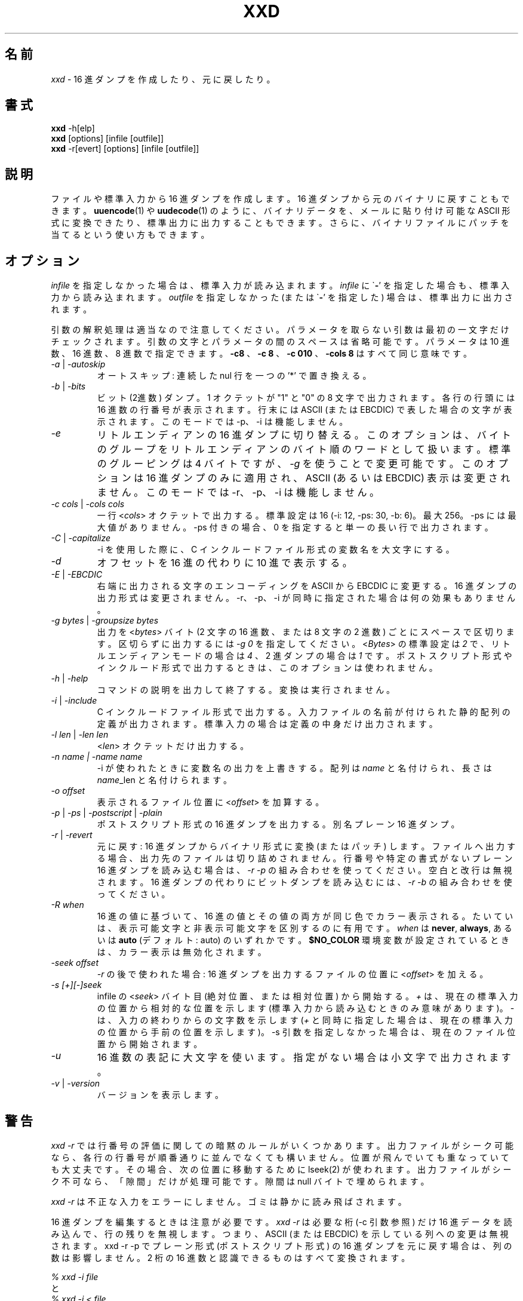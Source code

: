 .\"*******************************************************************
.\"
.\" This file was generated with po4a. Translate the source file.
.\"
.\"*******************************************************************
.TH XXD 1 "May 2024" "Manual page for xxd" 
.\"
.\" 21st May 1996
.\" Man page author:
.\"    Tony Nugent <tony@sctnugen.ppp.gu.edu.au> <T.Nugent@sct.gu.edu.au>
.\"    Changes by Bram Moolenaar <Bram@vim.org>
.SH 名前
\fIxxd\fP \- 16 進ダンプを作成したり、元に戻したり。
.SH 書式
\fBxxd\fP \-h[elp]
.br
\fBxxd\fP [options] [infile [outfile]]
.br
\fBxxd\fP \-r[evert] [options] [infile [outfile]]
.SH 説明
ファイルや標準入力から 16 進ダンプを作成します。 16 進ダンプから元のバイナリに戻すこともできます。 \fBuuencode\fP(1)  や
\fBuudecode\fP(1)  のように、バイナリデータを、メールに貼り付け可能な ASCII 形式に変換できたり、標準出力に出力することもできます。
さらに、バイナリファイルにパッチを当てるという使い方もできます。
.SH オプション
\fIinfile\fP を指定しなかった場合は、標準入力が読み込まれます。 \fIinfile\fP に \`\fB\-\fP'
を指定した場合も、標準入力から読み込まれます。 \fIoutfile\fP を指定しなかった (または \`\fB\-\fP' を指定した)
場合は、標準出力に出力されます。
.PP
引数の解釈処理は適当なので注意してください。 パラメータを取らない引数は最初の一文字だけチェックされます。
引数の文字とパラメータの間のスペースは省略可能です。 パラメータは 10 進数、16 進数、8 進数で指定できます。 \fB\-c8\fP 、 \fB\-c 8\fP
、 \fB\-c 010\fP 、 \fB\-cols 8\fP はすべて同じ意味です。
.PP
.TP 
\fI\-a\fP | \fI\-autoskip\fP
オートスキップ: 連続した nul 行を一つの '*' で置き換える。
.TP 
\fI\-b\fP | \fI\-bits\fP
ビット (2進数) ダンプ。 1 オクテットが "1" と "0" の 8 文字で出力されます。 各行の行頭には 16 進数の行番号が表示されます。
行末には ASCII (または EBCDIC) で表した場合の文字が表示されます。 このモードでは \-p、\-i は機能しません。
.TP 
\fI\-e\fP
リトルエンディアンの 16 進ダンプに切り替える。 このオプションは、バイトのグループをリトルエンディアンのバイト順のワードとして扱います。
標準のグルーピングは 4 バイトですが、 \fI\-g\fP を使うことで変更可能です。 このオプションは 16 進ダンプのみに適用され、ASCII (あるいは
EBCDIC)  表示は変更されません。 このモードでは \-r、\-p、\-i は機能しません。
.TP 
\fI\-c cols \fP|\fI \-cols cols\fP
一行 <\fIcols\fP> オクテットで出力する。標準設定は 16 (\-i: 12, \-ps: 30, \-b: 6)。最大 256。
\-ps には最大値がありません。 \-ps 付きの場合、0 を指定すると単一の長い行で出力されます。
.TP 
\fI\-C\fP | \fI\-capitalize\fP
\-i を使用した際に、C インクルードファイル形式の変数名を大文字にする。
.TP 
\fI\-d\fP
オフセットを 16 進の代わりに 10 進で表示する。
.TP 
\fI\-E\fP | \fI\-EBCDIC\fP
右端に出力される文字のエンコーディングを ASCII から EBCDIC に変更する。 16 進ダンプの出力形式は変更されません。 \-r、\-p、\-i
が同時に指定された場合は何の効果もありません。
.TP 
\fI\-g bytes \fP|\fI \-groupsize bytes\fP
出力を <\fIbytes\fP> バイト (2 文字の 16 進数、または 8 文字の 2 進数) ごとにスペースで区切ります。
区切らずに出力するには \fI\-g 0\fP を指定してください。 <\fIBytes\fP> の標準設定は \fI2\fP
で、リトルエンディアンモードの場合は \fI4\fP 、 2 進ダンプの場合は \fI1\fP です。
ポストスクリプト形式やインクルード形式で出力するときは、このオプションは使われません。
.TP 
\fI\-h\fP | \fI\-help\fP
コマンドの説明を出力して終了する。変換は実行されません。
.TP 
\fI\-i\fP | \fI\-include\fP
C インクルードファイル形式で出力する。 入力ファイルの名前が付けられた静的配列の定義が出力されます。 標準入力の場合は定義の中身だけ出力されます。
.TP 
\fI\-l len \fP|\fI \-len len\fP
<\fIlen\fP> オクテットだけ出力する。
.TP 
\fI\-n name  |  \-name name\fP
\-i が使われたときに変数名の出力を上書きする。 配列は \fIname\fP と名付けられ、長さは \fIname\fP_len と名付けられます。
.TP 
\fI\-o offset\fP
表示されるファイル位置に <\fIoffset\fP> を加算する。
.TP 
\fI\-p\fP | \fI\-ps\fP | \fI\-postscript\fP | \fI\-plain\fP
ポストスクリプト形式の 16 進ダンプを出力する。別名 プレーン 16 進ダンプ。
.TP 
\fI\-r\fP | \fI\-revert\fP
元に戻す: 16 進ダンプからバイナリ形式に変換 (またはパッチ) します。 ファイルへ出力する場合、出力先のファイルは切り詰めされません。
行番号や特定の書式がないプレーン 16 進ダンプを読み込む場合は、 \fI\-r \-p\fP の組み合わせを使ってください。空白と改行は無視されます。 16
進ダンプの代わりにビットダンプを読み込むには、 \fI\-r \-b\fP の組み合わせを使ってください。
.TP 
\fI\-R\fP \fIwhen\fP
16 進の値に基づいて、16 進の値とその値の両方が同じ色でカラー表示される。 たいていは、表示可能文字と非表示可能文字を区別するのに有用です。
\fIwhen\fP は \fBnever\fP, \fBalways\fP, あるいは \fBauto\fP (デフォルト: auto)  のいずれかです。
\fB$NO_COLOR\fP 環境変数が設定されているときは、カラー表示は無効化されます。
.TP 
\fI\-seek offset\fP
\fI\-r\fP の後で使われた場合: 16 進ダンプを出力するファイルの位置に <\fIoffset\fP> を加える。
.TP 
\fI\-s [+][\-]seek\fP
infile の <\fIseek\fP> バイト目 (絶対位置、または相対位置) から開始する。 \fI+ \fPは、現在の標準入力の位置から相対的な位置を示します (標準入力から読み込むときのみ意味があります)。 \fI\- \fPは、入力の終わりからの文字数を示します
(\fI+\fP と同時に指定した場合は、現在の標準入力の位置から手前の位置を示します)。 \-s
引数を指定しなかった場合は、現在のファイル位置から開始されます。
.TP 
\fI\-u\fP
16 進数の表記に大文字を使います。指定がない場合は小文字で出力されます。
.TP 
\fI\-v\fP | \fI\-version\fP
バージョンを表示します。
.SH 警告
.PP
\fIxxd \-r\fP では行番号の評価に関しての暗黙のルールがいくつかあります。
出力ファイルがシーク可能なら、各行の行番号が順番通りに並んでなくても構いません。 位置が飛んでいても重なっていても大丈夫です。
その場合、次の位置に移動するために lseek(2) が使われます。 出力ファイルがシーク不可なら、「隙間」だけが処理可能です。 隙間は null
バイトで埋められます。
.PP
\fIxxd \-r\fP は不正な入力をエラーにしません。ゴミは静かに読み飛ばされます。
.PP
16 進ダンプを編集するときは注意が必要です。 \fIxxd \-r\fP は必要な桁 (\-c 引数参照) だけ 16
進データを読み込んで、行の残りを無視します。 つまり、ASCII (または EBCDIC) を示している列への変更は無視されます。 xxd \-r \-p
でプレーン形式 (ポストスクリプト形式) の 16 進ダンプを元に戻す場合は、列の数は影響しません。 2 桁の 16
進数と認識できるものはすべて変換されます。
.PP
\fI% xxd \-i file\fP
.br
と
.br
\fI% xxd \-i < file\fP
.br
の結果は違います。注意してください。
.PP
\fIxxd \-s +seek\fP と \fIxxd \-s seek\fP, の違いは、lseek(2) を使って入力を "巻き戻す" かどうかです。'+'
が意味を持つのは、入力が標準入力で、xxd が起動されたときに標準入力のファイル位置がファイルの先頭ではなかった場合です。
以下の例が分かりやすいかもしれません (もっと混乱するかも!):
.PP
`cat' が既に標準入力を終わりまで読んでいるので、読む前に標準入力を巻き戻す必要がある。
.br
\fI% sh \-c "cat > plain_copy; xxd \-s 0 > hex_copy" < file\fP
.PP
ファイル位置 0x480 (=1024+128) 前方から 16 進ダンプする。 `+' は 「現在地からの相対位置」を意味するので、dd が 1k
処理した後から、さらに `128' 進めます。
.br
\fI% sh \-c "dd of=plain_snippet bs=1k count=1; xxd \-s +128 > hex_snippet" < file\fP
.PP
ファイル位置 0x100 (=1024\-768) から 16 進ダンプする。
.br
\fI% sh \-c "dd of=plain_snippet bs=1k count=1; xxd \-s +\-768 > hex_snippet" < file\fP
.PP
このような使い方はあまりしませんし、`+' を使うこともほとんどないでしょう。 \-s を使うときはいつでも、strace(1) や truss(1)
を使って、xxd の働きをチェックすることをお勧めします。
.SH 例
.PP
.br
\fBファイル\fP の最初の三行 (16 進数で 0x30 バイト) 以降を出力する。
.br
\fI% xxd \-s 0x30 file\fP
.PP
.br
\fBファイル\fP の最後から三行 (16 進数で 0x30 バイト) を出力する。
.br
\fI% xxd \-s \-0x30 file\fP
.PP
注意: 以下の例の結果は 2024 年 5 月時点の xxd.1 マニュアルページに基づいています。
.PP
.br
120 バイトを、平文 16 進ダンプ形式で一行に 20 オクテットずつ出力する。
.br
\fI% xxd \-l 120 \-ps \-c 20 xxd.1\fP
.br
2e544820585844203120224d6179203230323422
.br
20224d616e75616c207061676520666f72207878
.br
64220a2e5c220a2e5c222032317374204d617920
.br
313939360a2e5c22204d616e2070616765206175
.br
74686f723a0a2e5c2220202020546f6e79204e75
.br
67656e74203c746f6e79407363746e7567656e2e
.br

.br
この man ページの先頭から 120 バイトを一行に 12 オクテットずつ 16 進ダンプする。
.br
\fI% xxd \-l 120 \-c 12 xxd.1\fP
.br
00000000: 2e54 4820 5858 4420 3120 224d .TH XXD 1 "M
.br
0000000c: 6179 2032 3032 3422 2022 4d61 ay 2024" "Ma
.br
00000018: 6e75 616c 2070 6167 6520 666f nual page fo
.br
00000024: 7220 7878 6422 0a2e 5c22 0a2e r xxd"..\e"..
.br
00000030: 5c22 2032 3173 7420 4d61 7920 \e" 21st May
.br
0000003c: 3139 3936 0a2e 5c22 204d 616e 1996..\e" Man
.br
00000048: 2070 6167 6520 6175 7468 6f72 page author
.br
00000054: 3a0a 2e5c 2220 2020 2054 6f6e :..\e" Ton
.br
00000060: 7920 4e75 6765 6e74 203c 746f y Nugent <to
.br
0000006c: 6e79 4073 6374 6e75 6765 6e2e ny@sctnugen.
.PP
.br
xxd.1 の日付部分だけを出力する。
.br
\fI% xxd \-s 0x33 \-l 13 \-c 13 xxd.1\fP
.br
00000033: 3231 7374 204d 6179 2031 3939 36 21st May 1996
.PP
.br
\fBinput_file\fP を \fBoutput_file\fP にコピーし、先頭に 0x00 を 100 バイト分付け加える。
.br
\fI% xxd input_file | xxd \-r \-s 100 > output_file\fP
.br

.br
xxd.1 の日付を修正する。
.br
\fI% echo "0000034: 3574 68" | xxd \-r \- xxd.1\fP
.br
\fI% xxd \-s 0x33 \-l 13 \-c 13 xxd.1\fP
.br
00000033: 3235 7468 204d 6179 2031 3939 36 25th May 1996
.PP
.br
中身がすべて 0x00 の 65537 バイトのファイルを作成する。 ただし、最後のバイトだけは 'A' (hex 0x41)。
.br
\fI% echo "010000: 41" | xxd \-r > file\fP
.PP
.br
作成したファイルをオートスキップを使って 16 進ダンプする。
.br
\fI% xxd \-a \-c 12 file\fP
.br
00000000: 0000 0000 0000 0000 0000 0000 ............
.br
*
.br
0000fffc: 0000 0000 41 ....A
.PP
一文字の 'A' からなる 1 バイトのファイルを作成する。
 '\-r \-s' の後に指定した数値がファイル中の行番号に加算され、結果、余計なバイトが飛ばされる。
.br
\fI% echo "010000: 41" | xxd \-r \-s \-0x10000 > file\fP
.PP
\fBvim(1)\fP の中から xxd をフィルタとして実行し、 マークされた `a' から `z' までの領域を 16 進ダンプする。
.br
\fI:'a,'z!xxd\fP
.PP
\fBvim(1)\fP の中から xxd をフィルタとして実行し、 マークされた `a' から `z' までの領域をバイナリに戻す。
.br
\fI:'a,'z!xxd \-r\fP
.PP
\fBvim(1)\fP の中から xxd をフィルタとして実行し、16 進ダンプされた行を元に戻す。 戻したい行にカーソルを移動して:
.br
\fI!!xxd \-r\fP
.PP
シリアル行から一文字読み込む
.br
\fI% xxd \-c1 < /dev/term/b &\fP
.br
\fI% stty < /dev/term/b \-echo \-opost \-isig \-icanon min 1\fP
.br
\fI% echo \-n foo > /dev/term/b\fP
.PP
.SH 返り値
以下のエラー値が返ります:
.TP 
0
エラーなし。
.TP 
\-1
操作がサポートされていない \%(\fI\%xxd \-r \-i\fP はまだ不可です)。
.TP 
1
引数の解釈に関するエラー。
.TP 
2
入力ファイルに関する問題。
.TP 
3
出力ファイルに関する問題。
.TP 
4,5
指定された位置へシークできなかった。
.SH 関連項目
uuencode(1), uudecode(1), patch(1)
.br
.SH 警告
この奇妙なツールは作者が使いやすいように作られています。 自己責任で使ってください。ファイルをコピーし、それを調べ、ウィザードたれ。
.br
.SH バージョン
このマニュアルは xxd バージョン 1.7 (2024\-05) について説明しています。
.SH 著者
.br
(c) 1990\-1997 by Juergen Weigert
.br
<jnweiger@informatik.uni\-erlangen.de>
.LP
私の功績として自由に配布してください。
.br
儲かったら教えてください。
.br
損しても知りません。
.PP
マニュアルは Tony Nugent
.br
<tony@sctnugen.ppp.gu.edu.au> <T.Nugent@sct.gu.edu.au>
.br
によって書かれ、 Bram Moolenaar が少し変更を加え、 Juergen Weigert が編集しました。
.PP
